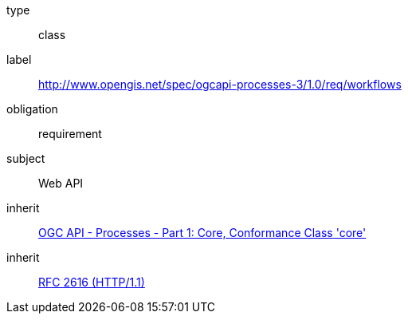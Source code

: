 [[rc_workflows]]
[requirement]
====
[%metadata]
type:: class
label:: http://www.opengis.net/spec/ogcapi-processes-3/1.0/req/workflows
obligation:: requirement
subject:: Web API
inherit:: <<OAProc-1,OGC API - Processes - Part 1: Core, Conformance Class 'core'>>
inherit:: <<rfc2616,RFC 2616 (HTTP/1.1)>>
====
